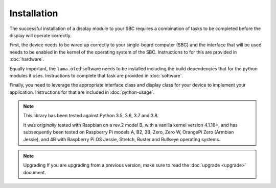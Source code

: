 Installation
============

The successful installation of a display module to your SBC requires a combination
of tasks to be completed before the display will operate correctly.

First, the device needs to be wired up correctly to your single-board computer
(SBC) and the interface that will be used needs to be enabled in the kernel
of the operating system of the SBC.  Instructions to for this are provided in
:doc:`hardware`.

Equally important, the ``luma.oled`` software needs to be installed including
the build dependencies that for the python modules it uses.  Instructions
to complete that task are provided in :doc:`software`.

Finally, you need to leverage the appropriate interface class and display
class for your device to implement your application.  Instructions for that
are included in :doc:`python-usage`.

.. note:: This library has been tested against Python 3.5, 3.6, 3.7 and 3.8.

  It was *originally* tested with Raspbian on a rev.2 model B, with a vanilla
  kernel version 4.1.16+, and has subsequently been tested on Raspberry Pi
  models A, B2, 3B, Zero, Zero W, OrangePi Zero (Armbian Jessie), and 4B with
  Raspberry Pi OS Jessie, Stretch, Buster and Bullseye operating systems.

.. note:: Upgrading
  If you are upgrading from a previous version, make sure to read the
  :doc:`upgrade <upgrade>` document.

.. _PyPI: https://pypi.python.org/pypi?:action=display&name=luma.oled
